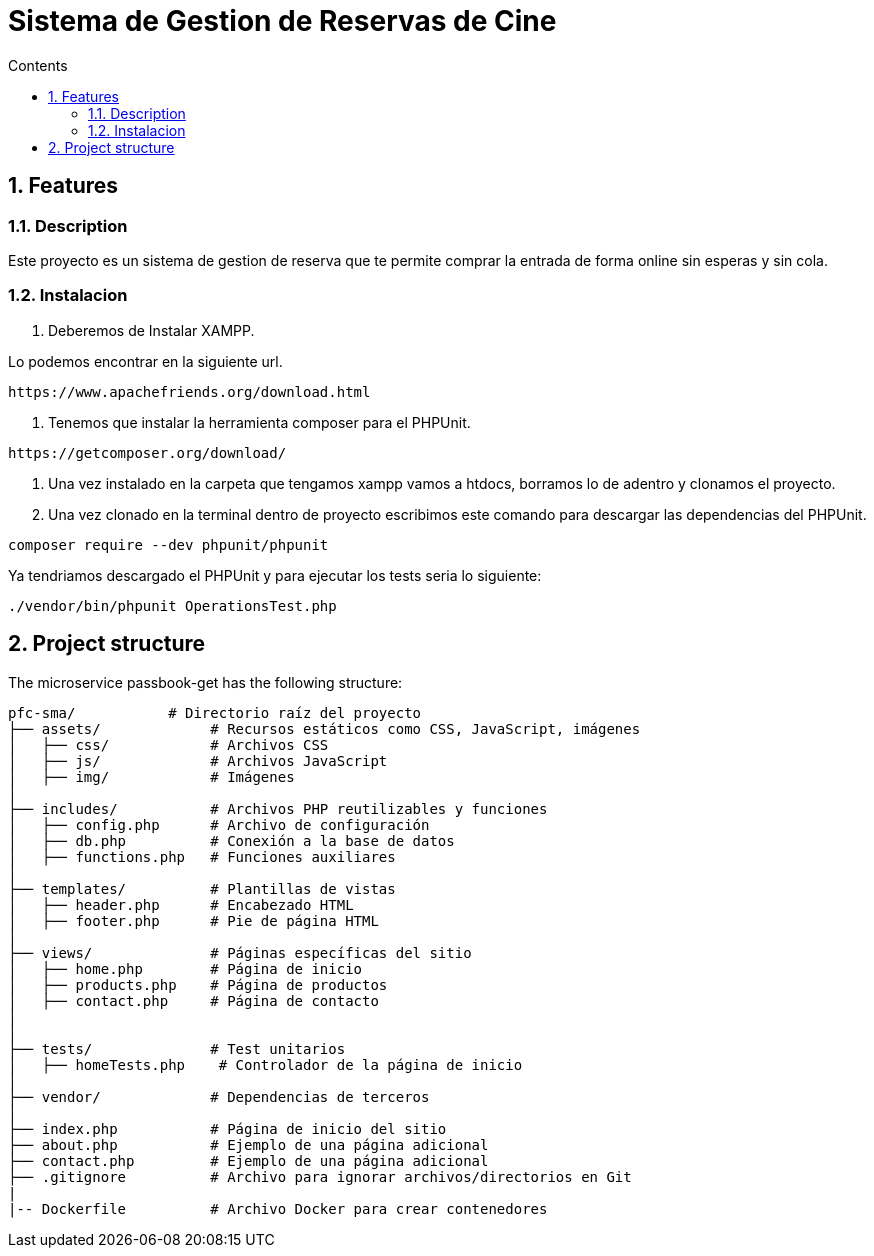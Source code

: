 = Sistema de Gestion de Reservas de Cine
:doctype: book
:toc:
:toclevels: 4
:toc-title: Contents
:sectnums:
:sectnumlevels: 4

ifdef::env-github[]
:tip-caption: :bulb:
:note-caption: :information_source:
:important-caption: :heavy_exclamation_mark:
:caution-caption: :fire:
:warning-caption: :warning:
endif::[]

== Features

=== Description

Este proyecto es un sistema de gestion de reserva que te permite comprar la entrada de forma online sin esperas y sin cola.
  


=== Instalacion

1. Deberemos de Instalar XAMPP.

Lo podemos encontrar en la siguiente url.

----
https://www.apachefriends.org/download.html
----

2. Tenemos que instalar la herramienta composer para el PHPUnit.

----
https://getcomposer.org/download/
----

3. Una vez instalado en la carpeta que tengamos xampp vamos a htdocs, borramos lo de adentro y clonamos el proyecto.
4. Una vez clonado en la terminal dentro de proyecto escribimos este comando para descargar las dependencias del PHPUnit.

----
composer require --dev phpunit/phpunit 
----

Ya tendriamos descargado el PHPUnit y para ejecutar los tests seria lo siguiente:

----
./vendor/bin/phpunit OperationsTest.php
----

== Project structure

The microservice passbook-get has the following structure:

----
pfc-sma/           # Directorio raíz del proyecto
├── assets/             # Recursos estáticos como CSS, JavaScript, imágenes
│   ├── css/            # Archivos CSS
│   ├── js/             # Archivos JavaScript
│   ├── img/            # Imágenes
│
├── includes/           # Archivos PHP reutilizables y funciones
│   ├── config.php      # Archivo de configuración
│   ├── db.php          # Conexión a la base de datos
│   ├── functions.php   # Funciones auxiliares
│
├── templates/          # Plantillas de vistas
│   ├── header.php      # Encabezado HTML
│   ├── footer.php      # Pie de página HTML
│
├── views/              # Páginas específicas del sitio
│   ├── home.php        # Página de inicio
│   ├── products.php    # Página de productos
│   ├── contact.php     # Página de contacto
│
│
├── tests/              # Test unitarios
│   ├── homeTests.php    # Controlador de la página de inicio
│
├── vendor/             # Dependencias de terceros
│
├── index.php           # Página de inicio del sitio
├── about.php           # Ejemplo de una página adicional
├── contact.php         # Ejemplo de una página adicional
├── .gitignore          # Archivo para ignorar archivos/directorios en Git
|
|-- Dockerfile          # Archivo Docker para crear contenedores
----

